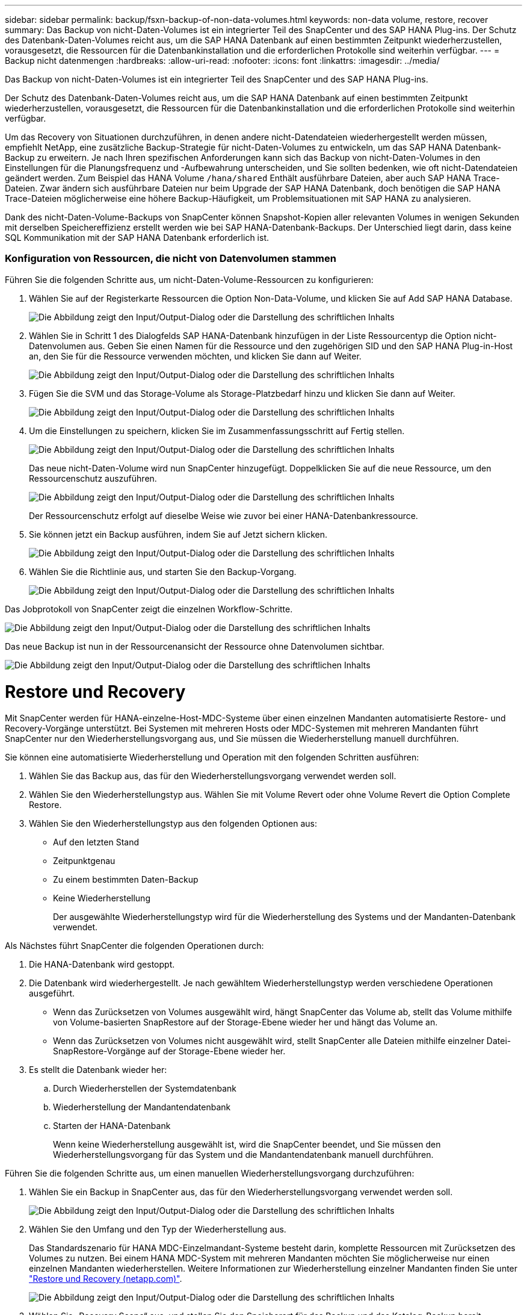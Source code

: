 ---
sidebar: sidebar 
permalink: backup/fsxn-backup-of-non-data-volumes.html 
keywords: non-data volume, restore, recover 
summary: Das Backup von nicht-Daten-Volumes ist ein integrierter Teil des SnapCenter und des SAP HANA Plug-ins. Der Schutz des Datenbank-Daten-Volumes reicht aus, um die SAP HANA Datenbank auf einen bestimmten Zeitpunkt wiederherzustellen, vorausgesetzt, die Ressourcen für die Datenbankinstallation und die erforderlichen Protokolle sind weiterhin verfügbar. 
---
= Backup nicht datenmengen
:hardbreaks:
:allow-uri-read: 
:nofooter: 
:icons: font
:linkattrs: 
:imagesdir: ../media/


[role="lead"]
Das Backup von nicht-Daten-Volumes ist ein integrierter Teil des SnapCenter und des SAP HANA Plug-ins.

Der Schutz des Datenbank-Daten-Volumes reicht aus, um die SAP HANA Datenbank auf einen bestimmten Zeitpunkt wiederherzustellen, vorausgesetzt, die Ressourcen für die Datenbankinstallation und die erforderlichen Protokolle sind weiterhin verfügbar.

Um das Recovery von Situationen durchzuführen, in denen andere nicht-Datendateien wiederhergestellt werden müssen, empfiehlt NetApp, eine zusätzliche Backup-Strategie für nicht-Daten-Volumes zu entwickeln, um das SAP HANA Datenbank-Backup zu erweitern. Je nach Ihren spezifischen Anforderungen kann sich das Backup von nicht-Daten-Volumes in den Einstellungen für die Planungsfrequenz und -Aufbewahrung unterscheiden, und Sie sollten bedenken, wie oft nicht-Datendateien geändert werden. Zum Beispiel das HANA Volume `/hana/shared` Enthält ausführbare Dateien, aber auch SAP HANA Trace-Dateien. Zwar ändern sich ausführbare Dateien nur beim Upgrade der SAP HANA Datenbank, doch benötigen die SAP HANA Trace-Dateien möglicherweise eine höhere Backup-Häufigkeit, um Problemsituationen mit SAP HANA zu analysieren.

Dank des nicht-Daten-Volume-Backups von SnapCenter können Snapshot-Kopien aller relevanten Volumes in wenigen Sekunden mit derselben Speichereffizienz erstellt werden wie bei SAP HANA-Datenbank-Backups. Der Unterschied liegt darin, dass keine SQL Kommunikation mit der SAP HANA Datenbank erforderlich ist.



=== Konfiguration von Ressourcen, die nicht von Datenvolumen stammen

Führen Sie die folgenden Schritte aus, um nicht-Daten-Volume-Ressourcen zu konfigurieren:

. Wählen Sie auf der Registerkarte Ressourcen die Option Non-Data-Volume, und klicken Sie auf Add SAP HANA Database.
+
image:amazon-fsx-image60.png["Die Abbildung zeigt den Input/Output-Dialog oder die Darstellung des schriftlichen Inhalts"]

. Wählen Sie in Schritt 1 des Dialogfelds SAP HANA-Datenbank hinzufügen in der Liste Ressourcentyp die Option nicht-Datenvolumen aus. Geben Sie einen Namen für die Ressource und den zugehörigen SID und den SAP HANA Plug-in-Host an, den Sie für die Ressource verwenden möchten, und klicken Sie dann auf Weiter.
+
image:amazon-fsx-image61.png["Die Abbildung zeigt den Input/Output-Dialog oder die Darstellung des schriftlichen Inhalts"]

. Fügen Sie die SVM und das Storage-Volume als Storage-Platzbedarf hinzu und klicken Sie dann auf Weiter.
+
image:amazon-fsx-image62.png["Die Abbildung zeigt den Input/Output-Dialog oder die Darstellung des schriftlichen Inhalts"]

. Um die Einstellungen zu speichern, klicken Sie im Zusammenfassungsschritt auf Fertig stellen.
+
image:amazon-fsx-image63.png["Die Abbildung zeigt den Input/Output-Dialog oder die Darstellung des schriftlichen Inhalts"]

+
Das neue nicht-Daten-Volume wird nun SnapCenter hinzugefügt. Doppelklicken Sie auf die neue Ressource, um den Ressourcenschutz auszuführen.

+
image:amazon-fsx-image64.png["Die Abbildung zeigt den Input/Output-Dialog oder die Darstellung des schriftlichen Inhalts"]

+
Der Ressourcenschutz erfolgt auf dieselbe Weise wie zuvor bei einer HANA-Datenbankressource.

. Sie können jetzt ein Backup ausführen, indem Sie auf Jetzt sichern klicken.
+
image:amazon-fsx-image65.png["Die Abbildung zeigt den Input/Output-Dialog oder die Darstellung des schriftlichen Inhalts"]

. Wählen Sie die Richtlinie aus, und starten Sie den Backup-Vorgang.
+
image:amazon-fsx-image66.png["Die Abbildung zeigt den Input/Output-Dialog oder die Darstellung des schriftlichen Inhalts"]



Das Jobprotokoll von SnapCenter zeigt die einzelnen Workflow-Schritte.

image:amazon-fsx-image67.png["Die Abbildung zeigt den Input/Output-Dialog oder die Darstellung des schriftlichen Inhalts"]

Das neue Backup ist nun in der Ressourcenansicht der Ressource ohne Datenvolumen sichtbar.

image:amazon-fsx-image68.png["Die Abbildung zeigt den Input/Output-Dialog oder die Darstellung des schriftlichen Inhalts"]



= Restore und Recovery

Mit SnapCenter werden für HANA-einzelne-Host-MDC-Systeme über einen einzelnen Mandanten automatisierte Restore- und Recovery-Vorgänge unterstützt. Bei Systemen mit mehreren Hosts oder MDC-Systemen mit mehreren Mandanten führt SnapCenter nur den Wiederherstellungsvorgang aus, und Sie müssen die Wiederherstellung manuell durchführen.

Sie können eine automatisierte Wiederherstellung und Operation mit den folgenden Schritten ausführen:

. Wählen Sie das Backup aus, das für den Wiederherstellungsvorgang verwendet werden soll.
. Wählen Sie den Wiederherstellungstyp aus. Wählen Sie mit Volume Revert oder ohne Volume Revert die Option Complete Restore.
. Wählen Sie den Wiederherstellungstyp aus den folgenden Optionen aus:
+
** Auf den letzten Stand
** Zeitpunktgenau
** Zu einem bestimmten Daten-Backup
** Keine Wiederherstellung
+
Der ausgewählte Wiederherstellungstyp wird für die Wiederherstellung des Systems und der Mandanten-Datenbank verwendet.





Als Nächstes führt SnapCenter die folgenden Operationen durch:

. Die HANA-Datenbank wird gestoppt.
. Die Datenbank wird wiederhergestellt. Je nach gewähltem Wiederherstellungstyp werden verschiedene Operationen ausgeführt.
+
** Wenn das Zurücksetzen von Volumes ausgewählt wird, hängt SnapCenter das Volume ab, stellt das Volume mithilfe von Volume-basierten SnapRestore auf der Storage-Ebene wieder her und hängt das Volume an.
** Wenn das Zurücksetzen von Volumes nicht ausgewählt wird, stellt SnapCenter alle Dateien mithilfe einzelner Datei-SnapRestore-Vorgänge auf der Storage-Ebene wieder her.


. Es stellt die Datenbank wieder her:
+
.. Durch Wiederherstellen der Systemdatenbank
.. Wiederherstellung der Mandantendatenbank
.. Starten der HANA-Datenbank
+
Wenn keine Wiederherstellung ausgewählt ist, wird die SnapCenter beendet, und Sie müssen den Wiederherstellungsvorgang für das System und die Mandantendatenbank manuell durchführen.





Führen Sie die folgenden Schritte aus, um einen manuellen Wiederherstellungsvorgang durchzuführen:

. Wählen Sie ein Backup in SnapCenter aus, das für den Wiederherstellungsvorgang verwendet werden soll.
+
image:amazon-fsx-image69.png["Die Abbildung zeigt den Input/Output-Dialog oder die Darstellung des schriftlichen Inhalts"]

. Wählen Sie den Umfang und den Typ der Wiederherstellung aus.
+
Das Standardszenario für HANA MDC-Einzelmandant-Systeme besteht darin, komplette Ressourcen mit Zurücksetzen des Volumes zu nutzen. Bei einem HANA MDC-System mit mehreren Mandanten möchten Sie möglicherweise nur einen einzelnen Mandanten wiederherstellen. Weitere Informationen zur Wiederherstellung einzelner Mandanten finden Sie unter link:hana-br-scs-restore-recovery.html["Restore und Recovery (netapp.com)"^].

+
image:amazon-fsx-image70.png["Die Abbildung zeigt den Input/Output-Dialog oder die Darstellung des schriftlichen Inhalts"]

. Wählen Sie „Recovery Scope“ aus, und stellen Sie den Speicherort für das Backup und das Katalog-Backup bereit.
+
SnapCenter verwendet den Standardpfad oder die geänderten Pfade in der HANA global.ini-Datei, um die Backup-Standorte für das Protokoll und den Katalog vorab aufzufüllen.

+
image:amazon-fsx-image71.png["Die Abbildung zeigt den Input/Output-Dialog oder die Darstellung des schriftlichen Inhalts"]

. Geben Sie die optionalen Befehle vor der Wiederherstellung ein.
+
image:amazon-fsx-image72.png["Die Abbildung zeigt den Input/Output-Dialog oder die Darstellung des schriftlichen Inhalts"]

. Geben Sie die optionalen Befehle nach der Wiederherstellung ein.
+
image:amazon-fsx-image73.png["Die Abbildung zeigt den Input/Output-Dialog oder die Darstellung des schriftlichen Inhalts"]

. Um den Wiederherstellungs- und Wiederherstellungsvorgang zu starten, klicken Sie auf Fertig stellen.
+
image:amazon-fsx-image74.png["Die Abbildung zeigt den Input/Output-Dialog oder die Darstellung des schriftlichen Inhalts"]

+
SnapCenter führt den Wiederherstellungsvorgang und die Wiederherstellung aus. Dieses Beispiel zeigt die Jobdetails des Wiederherstellungsjobs.

+
image:amazon-fsx-image75.png["Die Abbildung zeigt den Input/Output-Dialog oder die Darstellung des schriftlichen Inhalts"]


